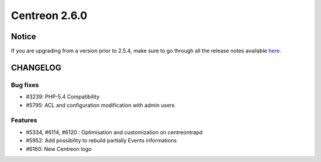 ==============
Centreon 2.6.0
==============


******
Notice
******
If you are upgrading from a version prior to 2.5.4, make sure to go through all the release notes available
`here <http://documentation.centreon.com/docs/centreon/en/latest/release_notes/index.html>`_.

*********
CHANGELOG
*********

Bug fixes
=========

- #3239: PHP-5.4 Compatibility
- #5795: ACL and configuration modification with admin users

Features
========

- #5334, #6114, #6120 : Optimisation and customization on centreontrapd
- #5952: Add possibility to rebuild partially Events informations
- #6160: New Centreon logo
